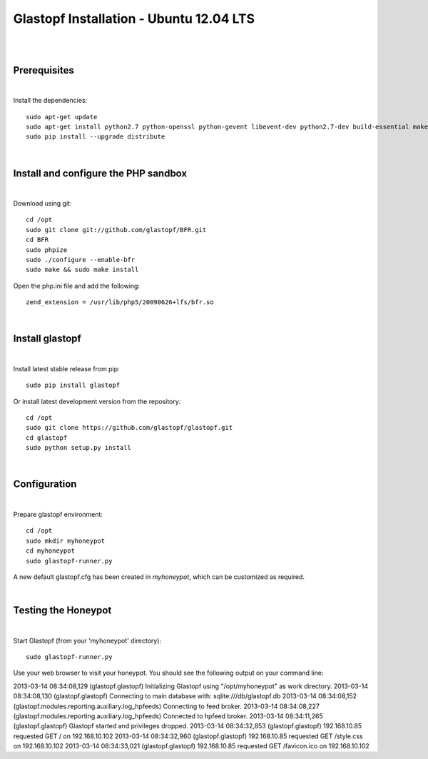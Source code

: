 Glastopf Installation - Ubuntu 12.04 LTS
-----------------------------------------
| 
| 

Prerequisites
=============
|
Install the dependencies::	

    sudo apt-get update
    sudo apt-get install python2.7 python-openssl python-gevent libevent-dev python2.7-dev build-essential make python-chardet python-requests python-sqlalchemy python-lxml python-beautifulsoup mongodb python-pip python-dev python-numpy python-setuptools python-numpy-dev python-scipy libatlas-dev g++ git php5 php5-dev 
    sudo pip install --upgrade distribute
| 

Install and configure the PHP sandbox
=====================================
| 
Download using git::

    cd /opt
    sudo git clone git://github.com/glastopf/BFR.git
    cd BFR
    sudo phpize
    sudo ./configure --enable-bfr
    sudo make && sudo make install


Open the php.ini file and add the following::

    zend_extension = /usr/lib/php5/20090626+lfs/bfr.so

|

Install glastopf
==================
| 
Install latest stable release from pip::

	sudo pip install glastopf

Or install latest development version from the repository::

    cd /opt
    sudo git clone https://github.com/glastopf/glastopf.git
    cd glastopf
    sudo python setup.py install
| 

Configuration
=========================
| 

Prepare glastopf environment::

	cd /opt
	sudo mkdir myhoneypot
	cd myhoneypot
	sudo glastopf-runner.py

A new default glastopf.cfg has been created in *myhoneypot*, which can be customized as required.

| 


Testing the Honeypot
====================
|

Start Glastopf (from your 'myhoneypot' directory)::

    sudo glastopf-runner.py

Use your web browser to visit your honeypot. You should see the following output on your command line::

2013-03-14 08:34:08,129 (glastopf.glastopf) Initializing Glastopf using "/opt/myhoneypot" as work directory.
2013-03-14 08:34:08,130 (glastopf.glastopf) Connecting to main database with: sqlite:///db/glastopf.db
2013-03-14 08:34:08,152 (glastopf.modules.reporting.auxiliary.log_hpfeeds) Connecting to feed broker.
2013-03-14 08:34:08,227 (glastopf.modules.reporting.auxiliary.log_hpfeeds) Connected to hpfeed broker.
2013-03-14 08:34:11,265 (glastopf.glastopf) Glastopf started and privileges dropped.
2013-03-14 08:34:32,853 (glastopf.glastopf) 192.168.10.85 requested GET / on 192.168.10.102
2013-03-14 08:34:32,960 (glastopf.glastopf) 192.168.10.85 requested GET /style.css on 192.168.10.102
2013-03-14 08:34:33,021 (glastopf.glastopf) 192.168.10.85 requested GET /favicon.ico on 192.168.10.102

